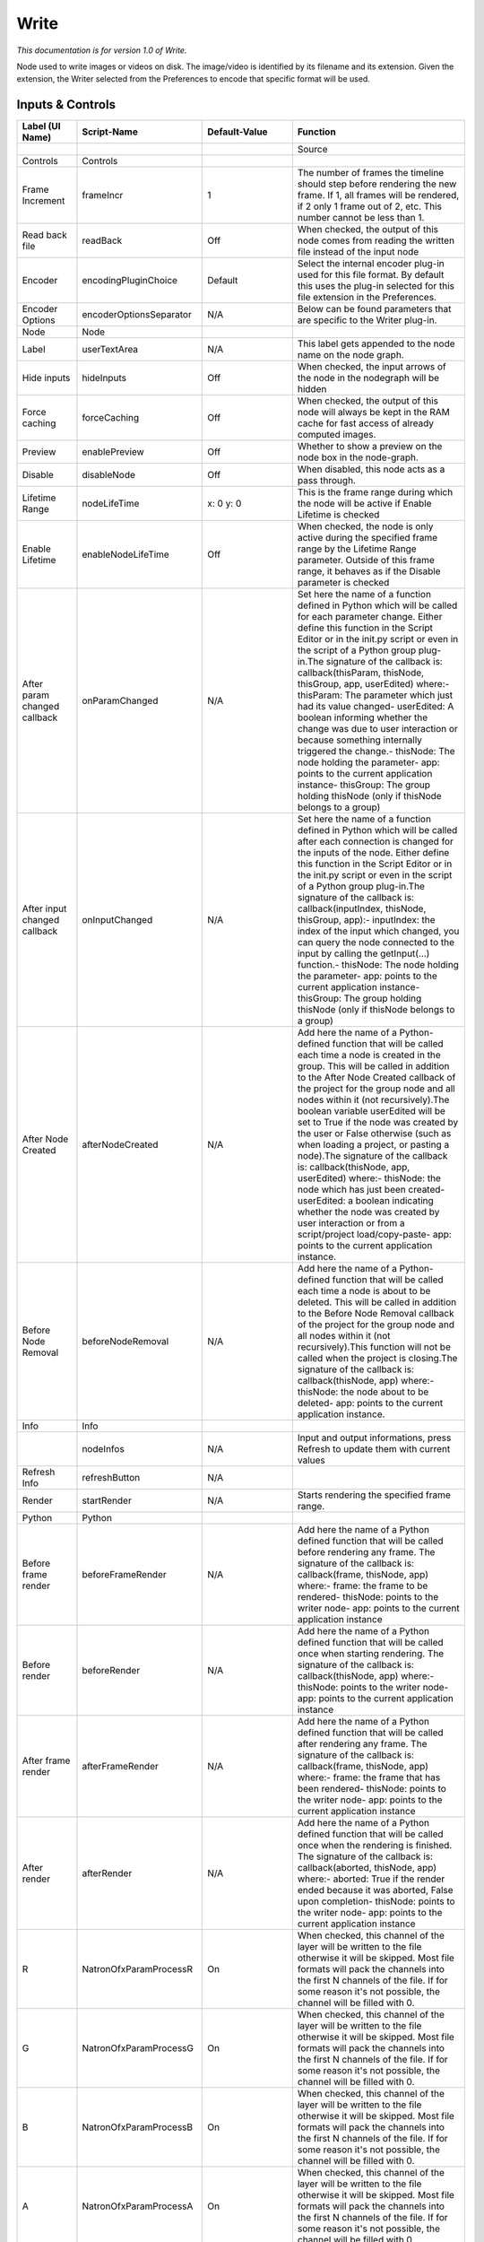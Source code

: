 Write
=====

*This documentation is for version 1.0 of Write.*

Node used to write images or videos on disk. The image/video is identified by its filename and its extension. Given the extension, the Writer selected from the Preferences to encode that specific format will be used.

Inputs & Controls
-----------------

+--------------------------------+---------------------------+-----------------------+-----------------------------------------------------------------------------------------------------------------------------------------------------------------------------------------------------------------------------------------------------------------------------------------------------------------------------------------------------------------------------------------------------------------------------------------------------------------------------------------------------------------------------------------------------------------------------------------------------------------------------------------------------------------------------------------------------------------------------------------+
| Label (UI Name)                | Script-Name               | Default-Value         | Function                                                                                                                                                                                                                                                                                                                                                                                                                                                                                                                                                                                                                                                                                                                                |
+================================+===========================+=======================+=========================================================================================================================================================================================================================================================================================================================================================================================================================================================================================================================================================================================================================================================================================================================================+
|                                |                           |                       | Source                                                                                                                                                                                                                                                                                                                                                                                                                                                                                                                                                                                                                                                                                                                                  |
+--------------------------------+---------------------------+-----------------------+-----------------------------------------------------------------------------------------------------------------------------------------------------------------------------------------------------------------------------------------------------------------------------------------------------------------------------------------------------------------------------------------------------------------------------------------------------------------------------------------------------------------------------------------------------------------------------------------------------------------------------------------------------------------------------------------------------------------------------------------+
| Controls                       | Controls                  |                       |                                                                                                                                                                                                                                                                                                                                                                                                                                                                                                                                                                                                                                                                                                                                         |
+--------------------------------+---------------------------+-----------------------+-----------------------------------------------------------------------------------------------------------------------------------------------------------------------------------------------------------------------------------------------------------------------------------------------------------------------------------------------------------------------------------------------------------------------------------------------------------------------------------------------------------------------------------------------------------------------------------------------------------------------------------------------------------------------------------------------------------------------------------------+
| Frame Increment                | frameIncr                 | 1                     | The number of frames the timeline should step before rendering the new frame. If 1, all frames will be rendered, if 2 only 1 frame out of 2, etc. This number cannot be less than 1.                                                                                                                                                                                                                                                                                                                                                                                                                                                                                                                                                    |
+--------------------------------+---------------------------+-----------------------+-----------------------------------------------------------------------------------------------------------------------------------------------------------------------------------------------------------------------------------------------------------------------------------------------------------------------------------------------------------------------------------------------------------------------------------------------------------------------------------------------------------------------------------------------------------------------------------------------------------------------------------------------------------------------------------------------------------------------------------------+
| Read back file                 | readBack                  | Off                   | When checked, the output of this node comes from reading the written file instead of the input node                                                                                                                                                                                                                                                                                                                                                                                                                                                                                                                                                                                                                                     |
+--------------------------------+---------------------------+-----------------------+-----------------------------------------------------------------------------------------------------------------------------------------------------------------------------------------------------------------------------------------------------------------------------------------------------------------------------------------------------------------------------------------------------------------------------------------------------------------------------------------------------------------------------------------------------------------------------------------------------------------------------------------------------------------------------------------------------------------------------------------+
| Encoder                        | encodingPluginChoice      | Default               | Select the internal encoder plug-in used for this file format. By default this uses the plug-in selected for this file extension in the Preferences.                                                                                                                                                                                                                                                                                                                                                                                                                                                                                                                                                                                    |
+--------------------------------+---------------------------+-----------------------+-----------------------------------------------------------------------------------------------------------------------------------------------------------------------------------------------------------------------------------------------------------------------------------------------------------------------------------------------------------------------------------------------------------------------------------------------------------------------------------------------------------------------------------------------------------------------------------------------------------------------------------------------------------------------------------------------------------------------------------------+
| Encoder Options                | encoderOptionsSeparator   | N/A                   | Below can be found parameters that are specific to the Writer plug-in.                                                                                                                                                                                                                                                                                                                                                                                                                                                                                                                                                                                                                                                                  |
+--------------------------------+---------------------------+-----------------------+-----------------------------------------------------------------------------------------------------------------------------------------------------------------------------------------------------------------------------------------------------------------------------------------------------------------------------------------------------------------------------------------------------------------------------------------------------------------------------------------------------------------------------------------------------------------------------------------------------------------------------------------------------------------------------------------------------------------------------------------+
| Node                           | Node                      |                       |                                                                                                                                                                                                                                                                                                                                                                                                                                                                                                                                                                                                                                                                                                                                         |
+--------------------------------+---------------------------+-----------------------+-----------------------------------------------------------------------------------------------------------------------------------------------------------------------------------------------------------------------------------------------------------------------------------------------------------------------------------------------------------------------------------------------------------------------------------------------------------------------------------------------------------------------------------------------------------------------------------------------------------------------------------------------------------------------------------------------------------------------------------------+
| Label                          | userTextArea              | N/A                   | This label gets appended to the node name on the node graph.                                                                                                                                                                                                                                                                                                                                                                                                                                                                                                                                                                                                                                                                            |
+--------------------------------+---------------------------+-----------------------+-----------------------------------------------------------------------------------------------------------------------------------------------------------------------------------------------------------------------------------------------------------------------------------------------------------------------------------------------------------------------------------------------------------------------------------------------------------------------------------------------------------------------------------------------------------------------------------------------------------------------------------------------------------------------------------------------------------------------------------------+
| Hide inputs                    | hideInputs                | Off                   | When checked, the input arrows of the node in the nodegraph will be hidden                                                                                                                                                                                                                                                                                                                                                                                                                                                                                                                                                                                                                                                              |
+--------------------------------+---------------------------+-----------------------+-----------------------------------------------------------------------------------------------------------------------------------------------------------------------------------------------------------------------------------------------------------------------------------------------------------------------------------------------------------------------------------------------------------------------------------------------------------------------------------------------------------------------------------------------------------------------------------------------------------------------------------------------------------------------------------------------------------------------------------------+
| Force caching                  | forceCaching              | Off                   | When checked, the output of this node will always be kept in the RAM cache for fast access of already computed images.                                                                                                                                                                                                                                                                                                                                                                                                                                                                                                                                                                                                                  |
+--------------------------------+---------------------------+-----------------------+-----------------------------------------------------------------------------------------------------------------------------------------------------------------------------------------------------------------------------------------------------------------------------------------------------------------------------------------------------------------------------------------------------------------------------------------------------------------------------------------------------------------------------------------------------------------------------------------------------------------------------------------------------------------------------------------------------------------------------------------+
| Preview                        | enablePreview             | Off                   | Whether to show a preview on the node box in the node-graph.                                                                                                                                                                                                                                                                                                                                                                                                                                                                                                                                                                                                                                                                            |
+--------------------------------+---------------------------+-----------------------+-----------------------------------------------------------------------------------------------------------------------------------------------------------------------------------------------------------------------------------------------------------------------------------------------------------------------------------------------------------------------------------------------------------------------------------------------------------------------------------------------------------------------------------------------------------------------------------------------------------------------------------------------------------------------------------------------------------------------------------------+
| Disable                        | disableNode               | Off                   | When disabled, this node acts as a pass through.                                                                                                                                                                                                                                                                                                                                                                                                                                                                                                                                                                                                                                                                                        |
+--------------------------------+---------------------------+-----------------------+-----------------------------------------------------------------------------------------------------------------------------------------------------------------------------------------------------------------------------------------------------------------------------------------------------------------------------------------------------------------------------------------------------------------------------------------------------------------------------------------------------------------------------------------------------------------------------------------------------------------------------------------------------------------------------------------------------------------------------------------+
| Lifetime Range                 | nodeLifeTime              | x: 0 y: 0             | This is the frame range during which the node will be active if Enable Lifetime is checked                                                                                                                                                                                                                                                                                                                                                                                                                                                                                                                                                                                                                                              |
+--------------------------------+---------------------------+-----------------------+-----------------------------------------------------------------------------------------------------------------------------------------------------------------------------------------------------------------------------------------------------------------------------------------------------------------------------------------------------------------------------------------------------------------------------------------------------------------------------------------------------------------------------------------------------------------------------------------------------------------------------------------------------------------------------------------------------------------------------------------+
| Enable Lifetime                | enableNodeLifeTime        | Off                   | When checked, the node is only active during the specified frame range by the Lifetime Range parameter. Outside of this frame range, it behaves as if the Disable parameter is checked                                                                                                                                                                                                                                                                                                                                                                                                                                                                                                                                                  |
+--------------------------------+---------------------------+-----------------------+-----------------------------------------------------------------------------------------------------------------------------------------------------------------------------------------------------------------------------------------------------------------------------------------------------------------------------------------------------------------------------------------------------------------------------------------------------------------------------------------------------------------------------------------------------------------------------------------------------------------------------------------------------------------------------------------------------------------------------------------+
| After param changed callback   | onParamChanged            | N/A                   | Set here the name of a function defined in Python which will be called for each parameter change. Either define this function in the Script Editor or in the init.py script or even in the script of a Python group plug-in.The signature of the callback is: callback(thisParam, thisNode, thisGroup, app, userEdited) where:- thisParam: The parameter which just had its value changed- userEdited: A boolean informing whether the change was due to user interaction or because something internally triggered the change.- thisNode: The node holding the parameter- app: points to the current application instance- thisGroup: The group holding thisNode (only if thisNode belongs to a group)                                 |
+--------------------------------+---------------------------+-----------------------+-----------------------------------------------------------------------------------------------------------------------------------------------------------------------------------------------------------------------------------------------------------------------------------------------------------------------------------------------------------------------------------------------------------------------------------------------------------------------------------------------------------------------------------------------------------------------------------------------------------------------------------------------------------------------------------------------------------------------------------------+
| After input changed callback   | onInputChanged            | N/A                   | Set here the name of a function defined in Python which will be called after each connection is changed for the inputs of the node. Either define this function in the Script Editor or in the init.py script or even in the script of a Python group plug-in.The signature of the callback is: callback(inputIndex, thisNode, thisGroup, app):- inputIndex: the index of the input which changed, you can query the node connected to the input by calling the getInput(...) function.- thisNode: The node holding the parameter- app: points to the current application instance- thisGroup: The group holding thisNode (only if thisNode belongs to a group)                                                                         |
+--------------------------------+---------------------------+-----------------------+-----------------------------------------------------------------------------------------------------------------------------------------------------------------------------------------------------------------------------------------------------------------------------------------------------------------------------------------------------------------------------------------------------------------------------------------------------------------------------------------------------------------------------------------------------------------------------------------------------------------------------------------------------------------------------------------------------------------------------------------+
| After Node Created             | afterNodeCreated          | N/A                   | Add here the name of a Python-defined function that will be called each time a node is created in the group. This will be called in addition to the After Node Created callback of the project for the group node and all nodes within it (not recursively).The boolean variable userEdited will be set to True if the node was created by the user or False otherwise (such as when loading a project, or pasting a node).The signature of the callback is: callback(thisNode, app, userEdited) where:- thisNode: the node which has just been created- userEdited: a boolean indicating whether the node was created by user interaction or from a script/project load/copy-paste- app: points to the current application instance.   |
+--------------------------------+---------------------------+-----------------------+-----------------------------------------------------------------------------------------------------------------------------------------------------------------------------------------------------------------------------------------------------------------------------------------------------------------------------------------------------------------------------------------------------------------------------------------------------------------------------------------------------------------------------------------------------------------------------------------------------------------------------------------------------------------------------------------------------------------------------------------+
| Before Node Removal            | beforeNodeRemoval         | N/A                   | Add here the name of a Python-defined function that will be called each time a node is about to be deleted. This will be called in addition to the Before Node Removal callback of the project for the group node and all nodes within it (not recursively).This function will not be called when the project is closing.The signature of the callback is: callback(thisNode, app) where:- thisNode: the node about to be deleted- app: points to the current application instance.                                                                                                                                                                                                                                                     |
+--------------------------------+---------------------------+-----------------------+-----------------------------------------------------------------------------------------------------------------------------------------------------------------------------------------------------------------------------------------------------------------------------------------------------------------------------------------------------------------------------------------------------------------------------------------------------------------------------------------------------------------------------------------------------------------------------------------------------------------------------------------------------------------------------------------------------------------------------------------+
| Info                           | Info                      |                       |                                                                                                                                                                                                                                                                                                                                                                                                                                                                                                                                                                                                                                                                                                                                         |
+--------------------------------+---------------------------+-----------------------+-----------------------------------------------------------------------------------------------------------------------------------------------------------------------------------------------------------------------------------------------------------------------------------------------------------------------------------------------------------------------------------------------------------------------------------------------------------------------------------------------------------------------------------------------------------------------------------------------------------------------------------------------------------------------------------------------------------------------------------------+
|                                | nodeInfos                 | N/A                   | Input and output informations, press Refresh to update them with current values                                                                                                                                                                                                                                                                                                                                                                                                                                                                                                                                                                                                                                                         |
+--------------------------------+---------------------------+-----------------------+-----------------------------------------------------------------------------------------------------------------------------------------------------------------------------------------------------------------------------------------------------------------------------------------------------------------------------------------------------------------------------------------------------------------------------------------------------------------------------------------------------------------------------------------------------------------------------------------------------------------------------------------------------------------------------------------------------------------------------------------+
| Refresh Info                   | refreshButton             | N/A                   |                                                                                                                                                                                                                                                                                                                                                                                                                                                                                                                                                                                                                                                                                                                                         |
+--------------------------------+---------------------------+-----------------------+-----------------------------------------------------------------------------------------------------------------------------------------------------------------------------------------------------------------------------------------------------------------------------------------------------------------------------------------------------------------------------------------------------------------------------------------------------------------------------------------------------------------------------------------------------------------------------------------------------------------------------------------------------------------------------------------------------------------------------------------+
| Render                         | startRender               | N/A                   | Starts rendering the specified frame range.                                                                                                                                                                                                                                                                                                                                                                                                                                                                                                                                                                                                                                                                                             |
+--------------------------------+---------------------------+-----------------------+-----------------------------------------------------------------------------------------------------------------------------------------------------------------------------------------------------------------------------------------------------------------------------------------------------------------------------------------------------------------------------------------------------------------------------------------------------------------------------------------------------------------------------------------------------------------------------------------------------------------------------------------------------------------------------------------------------------------------------------------+
| Python                         | Python                    |                       |                                                                                                                                                                                                                                                                                                                                                                                                                                                                                                                                                                                                                                                                                                                                         |
+--------------------------------+---------------------------+-----------------------+-----------------------------------------------------------------------------------------------------------------------------------------------------------------------------------------------------------------------------------------------------------------------------------------------------------------------------------------------------------------------------------------------------------------------------------------------------------------------------------------------------------------------------------------------------------------------------------------------------------------------------------------------------------------------------------------------------------------------------------------+
| Before frame render            | beforeFrameRender         | N/A                   | Add here the name of a Python defined function that will be called before rendering any frame. The signature of the callback is: callback(frame, thisNode, app) where:- frame: the frame to be rendered- thisNode: points to the writer node- app: points to the current application instance                                                                                                                                                                                                                                                                                                                                                                                                                                           |
+--------------------------------+---------------------------+-----------------------+-----------------------------------------------------------------------------------------------------------------------------------------------------------------------------------------------------------------------------------------------------------------------------------------------------------------------------------------------------------------------------------------------------------------------------------------------------------------------------------------------------------------------------------------------------------------------------------------------------------------------------------------------------------------------------------------------------------------------------------------+
| Before render                  | beforeRender              | N/A                   | Add here the name of a Python defined function that will be called once when starting rendering. The signature of the callback is: callback(thisNode, app) where:- thisNode: points to the writer node- app: points to the current application instance                                                                                                                                                                                                                                                                                                                                                                                                                                                                                 |
+--------------------------------+---------------------------+-----------------------+-----------------------------------------------------------------------------------------------------------------------------------------------------------------------------------------------------------------------------------------------------------------------------------------------------------------------------------------------------------------------------------------------------------------------------------------------------------------------------------------------------------------------------------------------------------------------------------------------------------------------------------------------------------------------------------------------------------------------------------------+
| After frame render             | afterFrameRender          | N/A                   | Add here the name of a Python defined function that will be called after rendering any frame. The signature of the callback is: callback(frame, thisNode, app) where:- frame: the frame that has been rendered- thisNode: points to the writer node- app: points to the current application instance                                                                                                                                                                                                                                                                                                                                                                                                                                    |
+--------------------------------+---------------------------+-----------------------+-----------------------------------------------------------------------------------------------------------------------------------------------------------------------------------------------------------------------------------------------------------------------------------------------------------------------------------------------------------------------------------------------------------------------------------------------------------------------------------------------------------------------------------------------------------------------------------------------------------------------------------------------------------------------------------------------------------------------------------------+
| After render                   | afterRender               | N/A                   | Add here the name of a Python defined function that will be called once when the rendering is finished. The signature of the callback is: callback(aborted, thisNode, app) where:- aborted: True if the render ended because it was aborted, False upon completion- thisNode: points to the writer node- app: points to the current application instance                                                                                                                                                                                                                                                                                                                                                                                |
+--------------------------------+---------------------------+-----------------------+-----------------------------------------------------------------------------------------------------------------------------------------------------------------------------------------------------------------------------------------------------------------------------------------------------------------------------------------------------------------------------------------------------------------------------------------------------------------------------------------------------------------------------------------------------------------------------------------------------------------------------------------------------------------------------------------------------------------------------------------+
| R                              | NatronOfxParamProcessR    | On                    | When checked, this channel of the layer will be written to the file otherwise it will be skipped. Most file formats will pack the channels into the first N channels of the file. If for some reason it's not possible, the channel will be filled with 0.                                                                                                                                                                                                                                                                                                                                                                                                                                                                              |
+--------------------------------+---------------------------+-----------------------+-----------------------------------------------------------------------------------------------------------------------------------------------------------------------------------------------------------------------------------------------------------------------------------------------------------------------------------------------------------------------------------------------------------------------------------------------------------------------------------------------------------------------------------------------------------------------------------------------------------------------------------------------------------------------------------------------------------------------------------------+
| G                              | NatronOfxParamProcessG    | On                    | When checked, this channel of the layer will be written to the file otherwise it will be skipped. Most file formats will pack the channels into the first N channels of the file. If for some reason it's not possible, the channel will be filled with 0.                                                                                                                                                                                                                                                                                                                                                                                                                                                                              |
+--------------------------------+---------------------------+-----------------------+-----------------------------------------------------------------------------------------------------------------------------------------------------------------------------------------------------------------------------------------------------------------------------------------------------------------------------------------------------------------------------------------------------------------------------------------------------------------------------------------------------------------------------------------------------------------------------------------------------------------------------------------------------------------------------------------------------------------------------------------+
| B                              | NatronOfxParamProcessB    | On                    | When checked, this channel of the layer will be written to the file otherwise it will be skipped. Most file formats will pack the channels into the first N channels of the file. If for some reason it's not possible, the channel will be filled with 0.                                                                                                                                                                                                                                                                                                                                                                                                                                                                              |
+--------------------------------+---------------------------+-----------------------+-----------------------------------------------------------------------------------------------------------------------------------------------------------------------------------------------------------------------------------------------------------------------------------------------------------------------------------------------------------------------------------------------------------------------------------------------------------------------------------------------------------------------------------------------------------------------------------------------------------------------------------------------------------------------------------------------------------------------------------------+
| A                              | NatronOfxParamProcessA    | On                    | When checked, this channel of the layer will be written to the file otherwise it will be skipped. Most file formats will pack the channels into the first N channels of the file. If for some reason it's not possible, the channel will be filled with 0.                                                                                                                                                                                                                                                                                                                                                                                                                                                                              |
+--------------------------------+---------------------------+-----------------------+-----------------------------------------------------------------------------------------------------------------------------------------------------------------------------------------------------------------------------------------------------------------------------------------------------------------------------------------------------------------------------------------------------------------------------------------------------------------------------------------------------------------------------------------------------------------------------------------------------------------------------------------------------------------------------------------------------------------------------------------+
| File                           | filename                  | N/A                   | The output image sequence/video stream file(s). The string must match the following format: path/sequenceName###.ext where the number of # (hashes) will define the number of digits to append to each file. For example path/mySequence###.jpg will be translated to path/mySequence000.jpg, path/mySequence001.jpg, etc. %d printf-like notation can also be used instead of the hashes, for example path/sequenceName%03d.ext will achieve the same than the example aforementionned. there will be at least 2 digits). The file name may not contain any # (hash) in which case it will be overriden everytimes. Views can be specified using the "long" view notation %V or the "short" notation using %v.                         |
+--------------------------------+---------------------------+-----------------------+-----------------------------------------------------------------------------------------------------------------------------------------------------------------------------------------------------------------------------------------------------------------------------------------------------------------------------------------------------------------------------------------------------------------------------------------------------------------------------------------------------------------------------------------------------------------------------------------------------------------------------------------------------------------------------------------------------------------------------------------+
| Format Type                    | formatType                | Project format        | Whether to choose the input stream's format as output format or one from the drop-down menu                                                                                                                                                                                                                                                                                                                                                                                                                                                                                                                                                                                                                                             |
+--------------------------------+---------------------------+-----------------------+-----------------------------------------------------------------------------------------------------------------------------------------------------------------------------------------------------------------------------------------------------------------------------------------------------------------------------------------------------------------------------------------------------------------------------------------------------------------------------------------------------------------------------------------------------------------------------------------------------------------------------------------------------------------------------------------------------------------------------------------+
| Format                         | NatronParamFormatChoice   | HD 1920x1080          | The output format to render                                                                                                                                                                                                                                                                                                                                                                                                                                                                                                                                                                                                                                                                                                             |
+--------------------------------+---------------------------+-----------------------+-----------------------------------------------------------------------------------------------------------------------------------------------------------------------------------------------------------------------------------------------------------------------------------------------------------------------------------------------------------------------------------------------------------------------------------------------------------------------------------------------------------------------------------------------------------------------------------------------------------------------------------------------------------------------------------------------------------------------------------------+
| Clip To Project                | clipToProject             | On                    | When checked, the portion of the image written will be the size of the image in input and not the format of the project. For the EXR file format, this will distinguish the data window (size of the image in input) from the display window (size of the project).                                                                                                                                                                                                                                                                                                                                                                                                                                                                     |
+--------------------------------+---------------------------+-----------------------+-----------------------------------------------------------------------------------------------------------------------------------------------------------------------------------------------------------------------------------------------------------------------------------------------------------------------------------------------------------------------------------------------------------------------------------------------------------------------------------------------------------------------------------------------------------------------------------------------------------------------------------------------------------------------------------------------------------------------------------------+
| OCIO Config File               | ocioConfigFile            | [OCIO]/config.ocio    | OpenColorIO configuration file                                                                                                                                                                                                                                                                                                                                                                                                                                                                                                                                                                                                                                                                                                          |
+--------------------------------+---------------------------+-----------------------+-----------------------------------------------------------------------------------------------------------------------------------------------------------------------------------------------------------------------------------------------------------------------------------------------------------------------------------------------------------------------------------------------------------------------------------------------------------------------------------------------------------------------------------------------------------------------------------------------------------------------------------------------------------------------------------------------------------------------------------------+
| Input Colorspace               | ocioInputSpace            | scene\_linear         | Input data is taken to be in this colorspace.                                                                                                                                                                                                                                                                                                                                                                                                                                                                                                                                                                                                                                                                                           |
+--------------------------------+---------------------------+-----------------------+-----------------------------------------------------------------------------------------------------------------------------------------------------------------------------------------------------------------------------------------------------------------------------------------------------------------------------------------------------------------------------------------------------------------------------------------------------------------------------------------------------------------------------------------------------------------------------------------------------------------------------------------------------------------------------------------------------------------------------------------+
| Input Colorspace               | ocioInputSpaceIndex       | aces/Linear           | Input data is taken to be in this colorspace.                                                                                                                                                                                                                                                                                                                                                                                                                                                                                                                                                                                                                                                                                           |
+--------------------------------+---------------------------+-----------------------+-----------------------------------------------------------------------------------------------------------------------------------------------------------------------------------------------------------------------------------------------------------------------------------------------------------------------------------------------------------------------------------------------------------------------------------------------------------------------------------------------------------------------------------------------------------------------------------------------------------------------------------------------------------------------------------------------------------------------------------------+
| File Colorspace                | ocioOutputSpace           | scene\_linear         | Output data is taken to be in this colorspace.                                                                                                                                                                                                                                                                                                                                                                                                                                                                                                                                                                                                                                                                                          |
+--------------------------------+---------------------------+-----------------------+-----------------------------------------------------------------------------------------------------------------------------------------------------------------------------------------------------------------------------------------------------------------------------------------------------------------------------------------------------------------------------------------------------------------------------------------------------------------------------------------------------------------------------------------------------------------------------------------------------------------------------------------------------------------------------------------------------------------------------------------+
| File Colorspace                | ocioOutputSpaceIndex      | aces/Linear           | Output data is taken to be in this colorspace.                                                                                                                                                                                                                                                                                                                                                                                                                                                                                                                                                                                                                                                                                          |
+--------------------------------+---------------------------+-----------------------+-----------------------------------------------------------------------------------------------------------------------------------------------------------------------------------------------------------------------------------------------------------------------------------------------------------------------------------------------------------------------------------------------------------------------------------------------------------------------------------------------------------------------------------------------------------------------------------------------------------------------------------------------------------------------------------------------------------------------------------------+
| OCIO config help...            | ocioHelp                  | N/A                   | Help about the OpenColorIO configuration.                                                                                                                                                                                                                                                                                                                                                                                                                                                                                                                                                                                                                                                                                               |
+--------------------------------+---------------------------+-----------------------+-----------------------------------------------------------------------------------------------------------------------------------------------------------------------------------------------------------------------------------------------------------------------------------------------------------------------------------------------------------------------------------------------------------------------------------------------------------------------------------------------------------------------------------------------------------------------------------------------------------------------------------------------------------------------------------------------------------------------------------------+
| Input Premult                  | inputPremult              | PreMultiplied         | Input is considered to have this premultiplication state.If it is Premultiplied, red, green and blue channels are divided by the alpha channel before applying the colorspace conversion.This is set automatically from the input stream information, but can be adjusted if this information is wrong.                                                                                                                                                                                                                                                                                                                                                                                                                                 |
+--------------------------------+---------------------------+-----------------------+-----------------------------------------------------------------------------------------------------------------------------------------------------------------------------------------------------------------------------------------------------------------------------------------------------------------------------------------------------------------------------------------------------------------------------------------------------------------------------------------------------------------------------------------------------------------------------------------------------------------------------------------------------------------------------------------------------------------------------------------+
| Clip Info...                   | clipInfo                  | N/A                   | Display information about the inputs                                                                                                                                                                                                                                                                                                                                                                                                                                                                                                                                                                                                                                                                                                    |
+--------------------------------+---------------------------+-----------------------+-----------------------------------------------------------------------------------------------------------------------------------------------------------------------------------------------------------------------------------------------------------------------------------------------------------------------------------------------------------------------------------------------------------------------------------------------------------------------------------------------------------------------------------------------------------------------------------------------------------------------------------------------------------------------------------------------------------------------------------------+
| Frame Range                    | frameRange                | Project frame range   | What frame range should be rendered.                                                                                                                                                                                                                                                                                                                                                                                                                                                                                                                                                                                                                                                                                                    |
+--------------------------------+---------------------------+-----------------------+-----------------------------------------------------------------------------------------------------------------------------------------------------------------------------------------------------------------------------------------------------------------------------------------------------------------------------------------------------------------------------------------------------------------------------------------------------------------------------------------------------------------------------------------------------------------------------------------------------------------------------------------------------------------------------------------------------------------------------------------+
| First Frame                    | firstFrame                | 0                     |                                                                                                                                                                                                                                                                                                                                                                                                                                                                                                                                                                                                                                                                                                                                         |
+--------------------------------+---------------------------+-----------------------+-----------------------------------------------------------------------------------------------------------------------------------------------------------------------------------------------------------------------------------------------------------------------------------------------------------------------------------------------------------------------------------------------------------------------------------------------------------------------------------------------------------------------------------------------------------------------------------------------------------------------------------------------------------------------------------------------------------------------------------------+
| Last Frame                     | lastFrame                 | 0                     |                                                                                                                                                                                                                                                                                                                                                                                                                                                                                                                                                                                                                                                                                                                                         |
+--------------------------------+---------------------------+-----------------------+-----------------------------------------------------------------------------------------------------------------------------------------------------------------------------------------------------------------------------------------------------------------------------------------------------------------------------------------------------------------------------------------------------------------------------------------------------------------------------------------------------------------------------------------------------------------------------------------------------------------------------------------------------------------------------------------------------------------------------------------+
